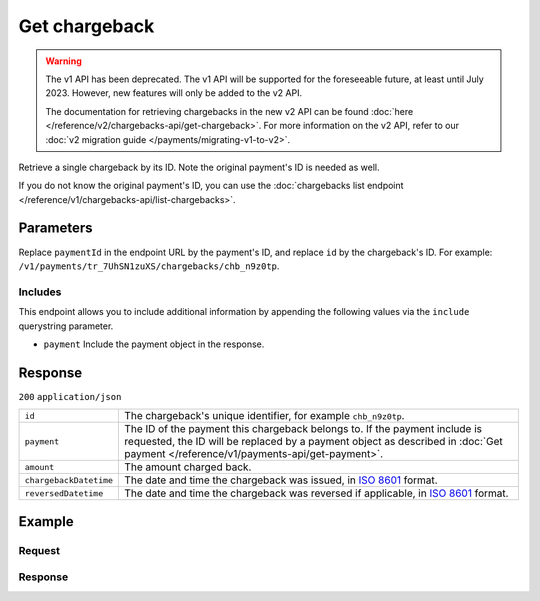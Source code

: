 Get chargeback
==============
.. api-name:: Chargebacks API
   :version: 1

.. warning:: The v1 API has been deprecated. The v1 API will be supported for the foreseeable future, at least until
             July 2023. However, new features will only be added to the v2 API.

             The documentation for retrieving chargebacks in the new v2 API can be found
             :doc:`here </reference/v2/chargebacks-api/get-chargeback>`. For more information on the v2 API, refer to
             our :doc:`v2 migration guide </payments/migrating-v1-to-v2>`.

.. endpoint::
   :method: GET
   :url: https://api.mollie.com/v1/payments/*paymentId*/chargebacks/*id*

.. authentication::
   :api_keys: true
   :organization_access_tokens: true
   :oauth: true

Retrieve a single chargeback by its ID. Note the original payment's ID is needed as well.

If you do not know the original payment's ID, you can use the
:doc:`chargebacks list endpoint </reference/v1/chargebacks-api/list-chargebacks>`.

Parameters
----------
Replace ``paymentId`` in the endpoint URL by the payment's ID, and replace ``id`` by the chargeback's ID. For example:
``/v1/payments/tr_7UhSN1zuXS/chargebacks/chb_n9z0tp``.

Includes
^^^^^^^^
This endpoint allows you to include additional information by appending the following values via the ``include``
querystring parameter.

* ``payment`` Include the payment object in the response.

Response
--------
``200`` ``application/json``

.. list-table::
   :widths: auto

   * - ``id``

       .. type:: string

     - The chargeback's unique identifier, for example ``chb_n9z0tp``.

   * - ``payment``

       .. type:: string, object

     - The ID of the payment this chargeback belongs to. If the payment include is requested, the ID will be replaced by
       a payment object as described in :doc:`Get payment </reference/v1/payments-api/get-payment>`.

   * - ``amount``

       .. type:: decimal

     - The amount charged back.

   * - ``chargebackDatetime``

       .. type:: datetime

     - The date and time the chargeback was issued, in `ISO 8601 <https://en.wikipedia.org/wiki/ISO_8601>`_ format.

   * - ``reversedDatetime``

       .. type:: datetime

     - The date and time the chargeback was reversed if applicable, in
       `ISO 8601 <https://en.wikipedia.org/wiki/ISO_8601>`_ format.

Example
-------

Request
^^^^^^^
.. code-block:: bash
   :linenos:

   curl -X GET https://api.mollie.com/v1/payments/tr_WDqYK6vllg/chargebacks/chb_n9z0tp \
       -H "Authorization: Bearer test_dHar4XY7LxsDOtmnkVtjNVWXLSlXsM"

Response
^^^^^^^^
.. code-block:: http
   :linenos:

   HTTP/1.1 200 OK
   Content-Type: application/json

   {
       "resource": "chargeback",
       "id": "chb_n9z0tp",
       "payment": "tr_WDqYK6vllg",
       "amount": "35.07",
       "chargebackDatetime": "2018-03-14T17:00:52.0Z",
       "reversedDatetime": null
   }
